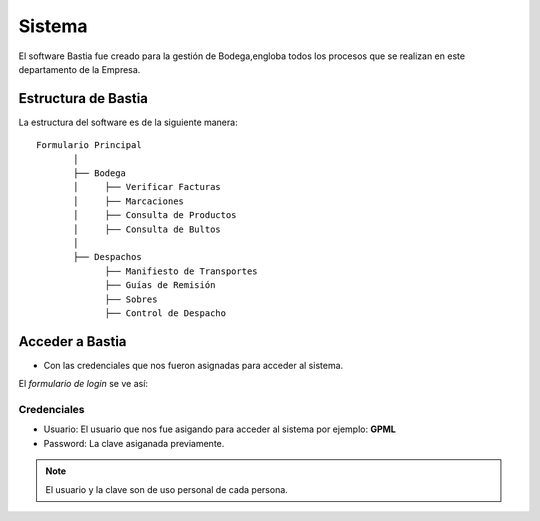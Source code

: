 
Sistema
=======

El software Bastia fue creado para la gestión de Bodega,engloba todos los procesos que se realizan en este departamento
de la Empresa.


Estructura de Bastia
--------------------

La estructura del software es de la siguiente manera::

  Formulario Principal
         │ 
         ├── Bodega
         │     ├── Verificar Facturas
         │     ├── Marcaciones 
         │     ├── Consulta de Productos
         │     ├── Consulta de Bultos
         │      
         ├── Despachos
               ├── Manifiesto de Transportes
               ├── Guías de Remisión
               ├── Sobres
               ├── Control de Despacho
..


Acceder a Bastia
----------------

- Con las credenciales que nos fueron asignadas para acceder al sistema.


El  *formulario de login* se ve así:

.. image:: ../bastia/images/frmlogin.PNG

Credenciales
~~~~~~~~~~~~

- Usuario: El usuario que nos fue asigando para acceder al sistema por ejemplo: **GPML**

- Password: La clave asiganada previamente.

.. note::

  El usuario y la clave son de uso personal de cada persona.

  

	


   
	






